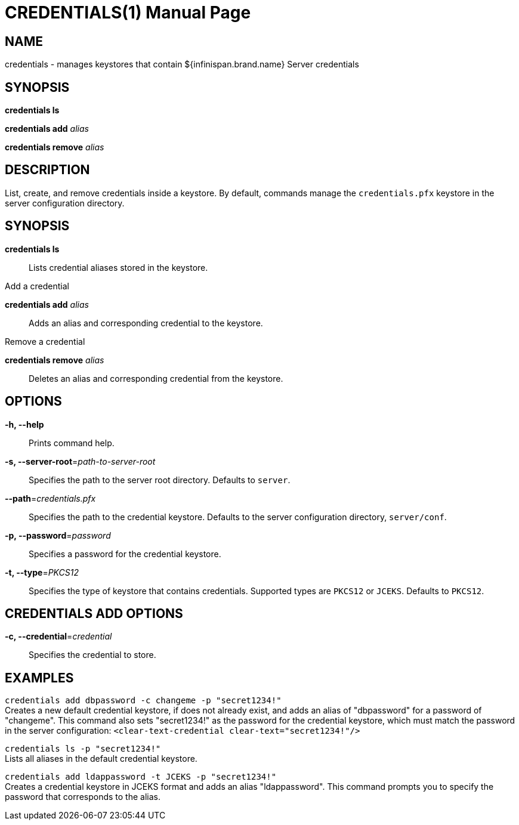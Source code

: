  CREDENTIALS(1)
==============
:doctype: manpage


NAME
----
credentials - manages keystores that contain ${infinispan.brand.name} Server credentials


SYNOPSIS
--------
*credentials ls*

*credentials add* 'alias'

*credentials remove* 'alias'


DESCRIPTION
-----------
List, create, and remove credentials inside a keystore.
By default, commands manage the `credentials.pfx` keystore in the server configuration directory.


SYNOPSIS
--------
*credentials ls*::
Lists credential aliases stored in the keystore.

Add a credential

*credentials add* 'alias'::
Adds an alias and corresponding credential to the keystore.

Remove a credential

*credentials remove* 'alias'::
Deletes an alias and corresponding credential from the keystore.


OPTIONS
-------
*-h, --help*::
Prints command help.

*-s, --server-root*='path-to-server-root'::
Specifies the path to the server root directory. Defaults to `server`.

*--path*='credentials.pfx'::
Specifies the path to the credential keystore. Defaults to the server configuration directory, `server/conf`.

*-p, --password*='password'::
Specifies a password for the credential keystore.

*-t, --type*='PKCS12'::
Specifies the type of keystore that contains credentials. Supported types are `PKCS12` or `JCEKS`. Defaults to `PKCS12`.


CREDENTIALS ADD OPTIONS
-----------------------
*-c, --credential*='credential'::
Specifies the credential to store.


EXAMPLES
--------
`credentials add dbpassword -c changeme -p "secret1234!"` +
Creates a new default credential keystore, if does not already exist, and adds an alias of "dbpassword" for a password of "changeme".
This command also sets "secret1234!" as the password for the credential keystore, which must match the password in the server configuration:
 `<clear-text-credential clear-text="secret1234!"/>`

`credentials ls -p "secret1234!"` +
Lists all aliases in the default credential keystore.

`credentials add ldappassword -t JCEKS -p "secret1234!"` +
Creates a credential keystore in JCEKS format and adds an alias "ldappassword".
This command prompts you to specify the password that corresponds to the alias.
